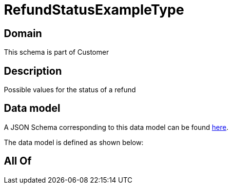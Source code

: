 = RefundStatusExampleType

[#domain]
== Domain

This schema is part of Customer

[#description]
== Description

Possible values for the status of a refund


[#data_model]
== Data model

A JSON Schema corresponding to this data model can be found https://tmforum.org[here].

The data model is defined as shown below:


[#all_of]
== All Of

